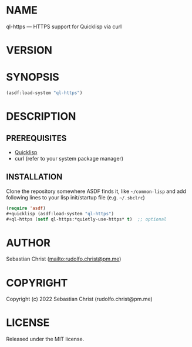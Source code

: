 #+STARTUP: showall
#+EXPORT_FILE_NAME: ../README.txt
#+OPTIONS: toc:nil author:nil
# This is just the template README. Export to txt to get the real README.
* NAME

ql-https --- HTTPS support for Quicklisp via curl

* VERSION

#+BEGIN_SRC shell :exports results
cat ../version
#+END_SRC

* SYNOPSIS

#+begin_src lisp
(asdf:load-system "ql-https")
#+end_src

* DESCRIPTION

** PREREQUISITES

- [[https://www.quicklisp.org/beta/][Quicklisp]]
- curl (refer to your system package manager)
  
** INSTALLATION

Clone the repository somewhere ASDF finds it, like =~/common-lisp= and add following lines to your lisp
init/startup file (e.g. =~/.sbclrc=)

#+begin_src lisp
(require 'asdf)
#+quicklisp (asdf:load-system "ql-https")
#+ql-https (setf ql-https:*quietly-use-https* t)  ;; optional
#+end_src

* AUTHOR

Sebastian Christ ([[mailto:rudolfo.christ@pm.me]])

* COPYRIGHT

Copyright (c) 2022 Sebastian Christ (rudolfo.christ@pm.me)

* LICENSE

Released under the MIT license.
